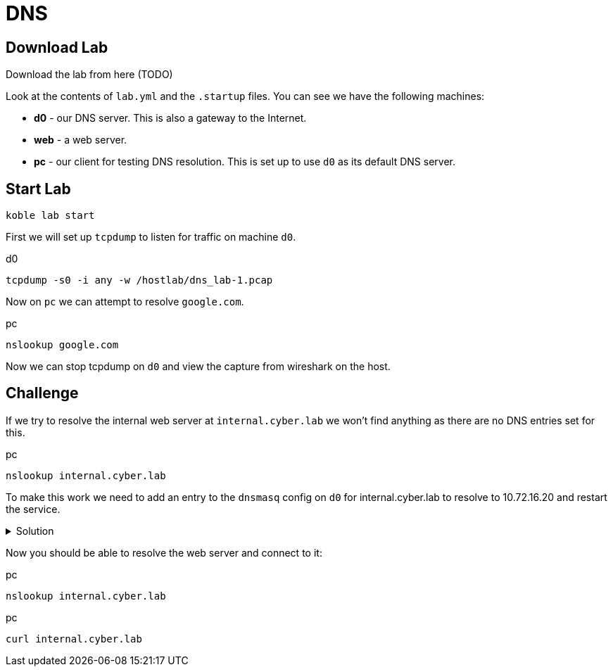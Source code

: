 = DNS

== Download Lab

// download
Download the lab from here (TODO)

Look at the contents of `lab.yml` and the `.startup` files.
You can see we have the following machines:

* *d0* - our DNS server. This is also a gateway to the Internet.
* *web* - a web server.
* *pc* - our client for testing DNS resolution.
This is set up to use `d0` as its default DNS server.

== Start Lab

[source,sh]
----
koble lab start
----

First we will set up `tcpdump` to listen for traffic on machine `d0`.

.d0
[source,sh]
----
tcpdump -s0 -i any -w /hostlab/dns_lab-1.pcap
----

Now on `pc` we can attempt to resolve `google.com`.

.pc
[source,sh]
----
nslookup google.com
----

Now we can stop tcpdump on `d0` and view the capture from wireshark on
the host.


== Challenge

If we try to resolve the internal web server at `internal.cyber.lab`
we won't find anything as there are no DNS entries set for this.

.pc
[source,sh]
----
nslookup internal.cyber.lab
----

To make this work we need to add an entry to the `dnsmasq` config
on `d0` for internal.cyber.lab to resolve to 10.72.16.20 and
restart the service.

.Solution
[%collapsible]
====
// add dnsmasq entry for web
./etc/dnsmasq.conf
[source,conf]
----
...

address=/internal.cyber.lab/10.72.16.20
----


.d0
[source,sh]
----
systemctl restart dnsmasq
----

====

Now you should be able to resolve the web server and connect to it:

.pc
[source,sh]
----
nslookup internal.cyber.lab
----

.pc
[source,sh]
----
curl internal.cyber.lab
----
